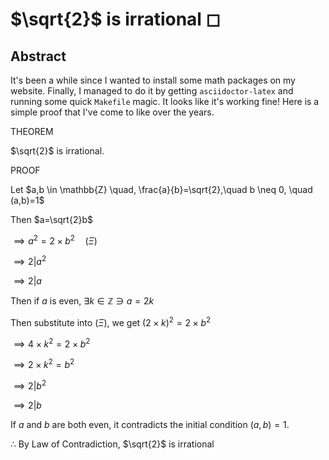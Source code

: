 * $\sqrt{2}$ is irrational ◻

** Abstract
It's been a while since I wanted to install some math packages on my
website. Finally, I managed to do it by getting =asciidoctor-latex= and
running some quick =Makefile= magic. It looks like it's working fine! Here is a
simple proof that I've come to like over the years.

 THEOREM

 $\sqrt{2}$ is irrational.

 PROOF

 Let $a,b \in \mathbb{Z} \quad, \frac{a}{b}=\sqrt{2},\quad b \neq 0, \quad (a,b)=1$

 Then $a=\sqrt{2}b$

 $\implies a^2=2 \times b^2 \quad (\Xi)$

 $\implies 2|a^2$

 $\implies 2|a$

 Then if $a$ is even, $\exists k \in \mathbb{Z} \ni a = 2k$

 Then substitute into $(\Xi)$, we get $(2 \times k)^2=2\times b^2$

 $\implies 4 \times k^2 = 2 \times b^2$

 $\implies 2 \times k^2 = b^2$

 $\implies 2|b^2$

 $\implies 2|b$

 If $a$ and $b$ are both even, it contradicts the initial condition $(a,b)=1$.

 $\therefore$ By Law of Contradiction, $\sqrt{2}$ is irrational
